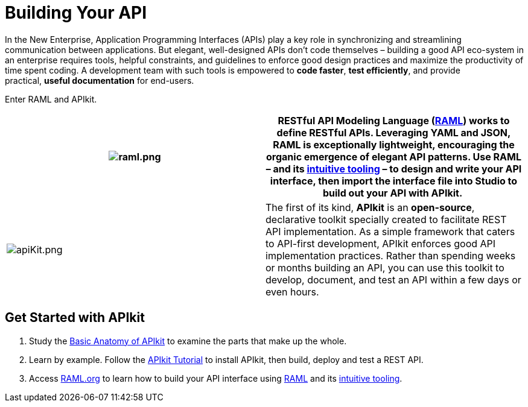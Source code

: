 = Building Your API 
:keywords: api, apikit, raml

In the New Enterprise, Application Programming Interfaces (APIs) play a key role in synchronizing and streamlining communication between applications. But elegant, well-designed APIs don't code themselves – building a good API eco-system in an enterprise requires tools, helpful constraints, and guidelines to enforce good design practices and maximize the productivity of time spent coding. A development team with such tools is empowered to *code faster*, *test efficiently*, and provide practical, *useful documentation* for end-users.

Enter RAML and APIkit. 

[width="100%",cols="50%,50%",]
|===
|image:raml.png.png[raml.png] | *RESTful API Modeling Language (http://raml.org/[RAML])* works to define RESTful APIs. Leveraging YAML and JSON, RAML is exceptionally lightweight, encouraging the organic emergence of elegant API patterns. Use RAML – and its http://raml.org/projects.html[intuitive tooling] – to design and write your API interface, then import the interface file into Studio to build out your API with APIkit. 


|image:apiKit.png.png[apiKit.png] |The first of its kind, *APIkit* is an *open-source*, declarative toolkit specially created to facilitate REST API implementation. As a simple framework that caters to API-first development, APIkit enforces good API implementation practices. Rather than spending weeks or months building an API, you can use this toolkit to develop, document, and test an API within a few days or even hours. 
|===


== Get Started with APIkit

. Study the link:/anypoint-platform-for-apis/apikit-basic-anatomy[Basic Anatomy of APIkit] to examine the parts that make up the whole.

. Learn by example. Follow the link:/anypoint-platform-for-apis/apikit-tutorial[APIkit Tutorial] to install APIkit, then build, deploy and test a REST API.

. Access link:http://raml.org/[RAML.org] to learn how to build your API interface using https://github.com/raml-org/raml-spec[RAML] and its link:http://raml.org/projects.html[intuitive tooling].

|===
